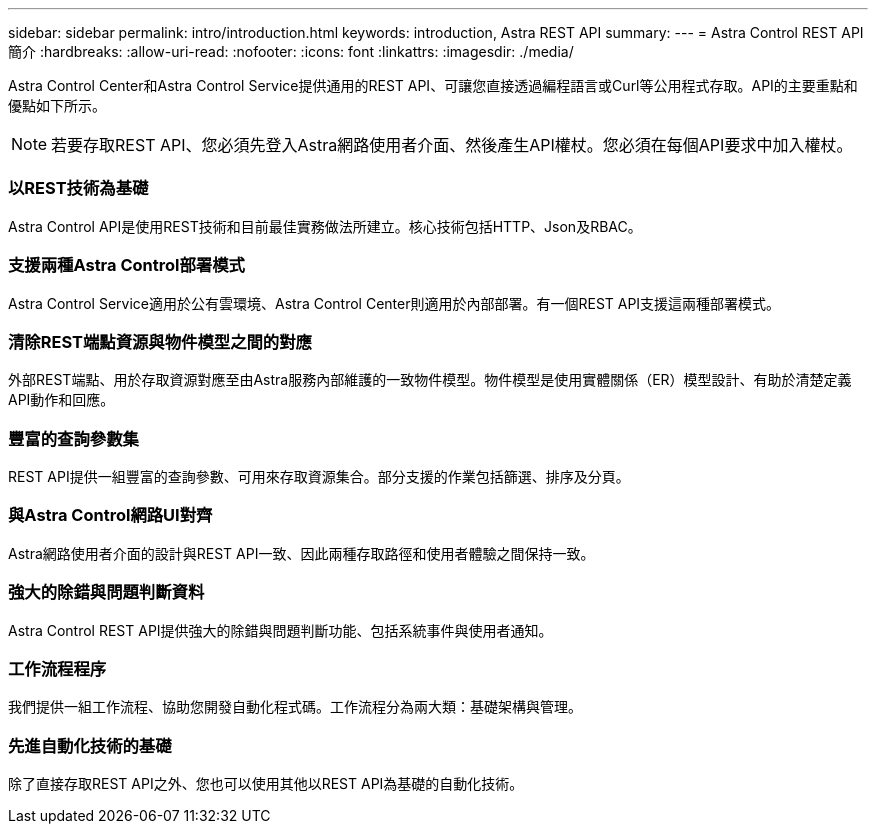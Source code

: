 ---
sidebar: sidebar 
permalink: intro/introduction.html 
keywords: introduction, Astra REST API 
summary:  
---
= Astra Control REST API簡介
:hardbreaks:
:allow-uri-read: 
:nofooter: 
:icons: font
:linkattrs: 
:imagesdir: ./media/


[role="lead"]
Astra Control Center和Astra Control Service提供通用的REST API、可讓您直接透過編程語言或Curl等公用程式存取。API的主要重點和優點如下所示。


NOTE: 若要存取REST API、您必須先登入Astra網路使用者介面、然後產生API權杖。您必須在每個API要求中加入權杖。



=== 以REST技術為基礎

Astra Control API是使用REST技術和目前最佳實務做法所建立。核心技術包括HTTP、Json及RBAC。



=== 支援兩種Astra Control部署模式

Astra Control Service適用於公有雲環境、Astra Control Center則適用於內部部署。有一個REST API支援這兩種部署模式。



=== 清除REST端點資源與物件模型之間的對應

外部REST端點、用於存取資源對應至由Astra服務內部維護的一致物件模型。物件模型是使用實體關係（ER）模型設計、有助於清楚定義API動作和回應。



=== 豐富的查詢參數集

REST API提供一組豐富的查詢參數、可用來存取資源集合。部分支援的作業包括篩選、排序及分頁。



=== 與Astra Control網路UI對齊

Astra網路使用者介面的設計與REST API一致、因此兩種存取路徑和使用者體驗之間保持一致。



=== 強大的除錯與問題判斷資料

Astra Control REST API提供強大的除錯與問題判斷功能、包括系統事件與使用者通知。



=== 工作流程程序

我們提供一組工作流程、協助您開發自動化程式碼。工作流程分為兩大類：基礎架構與管理。



=== 先進自動化技術的基礎

除了直接存取REST API之外、您也可以使用其他以REST API為基礎的自動化技術。
